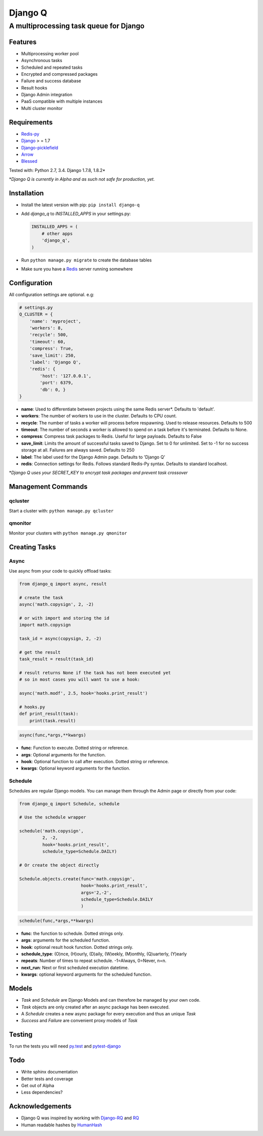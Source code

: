 Django Q
========

A multiprocessing task queue for Django
---------------------------------------

|image0| |image1| |image2|

Features
~~~~~~~~

-  Multiprocessing worker pool
-  Asynchronous tasks
-  Scheduled and repeated tasks
-  Encrypted and compressed packages
-  Failure and success database
-  Result hooks
-  Django Admin integration
-  PaaS compatible with multiple instances
-  Multi cluster monitor

Requirements
~~~~~~~~~~~~

-  `Redis-py <https://github.com/andymccurdy/redis-py>`__
-  `Django <https://www.djangoproject.com>`__ > = 1.7
-  `Django-picklefield <https://github.com/gintas/django-picklefield>`__
-  `Arrow <https://github.com/crsmithdev/arrow>`__
-  `Blessed <https://github.com/jquast/blessed>`__

Tested with: Python 2.7, 3.4. Django 1.7.8, 1.8.2\*

\*\ *Django Q is currently  in Alpha and as such not safe for production,
yet.*

Installation
~~~~~~~~~~~~

-  Install the latest version with pip: ``pip install django-q``
-  Add `django_q` to `INSTALLED_APPS` in your settings.py:

   .. code:: python

       INSTALLED_APPS = (
           # other apps
           'django_q',
       )

-  Run ``python manage.py migrate`` to create the database tables
-  Make sure you have a `Redis <http://redis.io/>`__ server running
   somewhere

Configuration
~~~~~~~~~~~~~

All configuration settings are optional. e.g:

.. code:: python

    # settings.py
    Q_CLUSTER = {
        'name': 'myproject',
        'workers': 8,
        'recycle': 500,
        'timeout': 60,
        'compress': True,
        'save_limit': 250,
        'label': 'Django Q',
        'redis': {
            'host': '127.0.0.1',
            'port': 6379,
            'db': 0, }
    }

-  **name**: Used to differentiate between projects using the same Redis
   server\*. Defaults to 'default'.

-  **workers**: The number of workers to use in the cluster. Defaults to CPU count.

-  **recycle**: The number of tasks a worker will process before
   respawning. Used to release resources. Defaults to 500

-  **timeout**: The number of seconds a worker is allowed to spend on a task before it's terminated. Defaults to None.

-  **compress**: Compress task packages to Redis. Useful for large
   payloads. Defaults to False

-  **save\_limit**: Limits the amount of successful tasks saved to
   Django. Set to 0 for unlimited. Set to -1 for no success storage at
   all. Failures are always saved. Defaults to 250

-  **label**: The label used for the Django Admin page. Defaults to 'Django Q'

-  **redis**: Connection settings for Redis. Follows standard Redis-Py syntax. Defaults to standard localhost.


\*\ *Django Q uses your SECRET\_KEY to encrypt task packages and prevent
task crossover*

Management Commands
~~~~~~~~~~~~~~~~~~~

qcluster
^^^^^^^^

Start a cluster with: ``python manage.py qcluster``

qmonitor
^^^^^^^^

Monitor your clusters with ``python manage.py qmonitor``

Creating Tasks
~~~~~~~~~~~~~~

Async
^^^^^

Use async from your code to quickly offload tasks:

.. code:: python

    from django_q import async, result

    # create the task
    async('math.copysign', 2, -2)

    # or with import and storing the id
    import math.copysign

    task_id = async(copysign, 2, -2)

    # get the result
    task_result = result(task_id)

    # result returns None if the task has not been executed yet
    # so in most cases you will want to use a hook:

    async('math.modf', 2.5, hook='hooks.print_result')

    # hooks.py
    def print_result(task):
        print(task.result)

.. code:: python

    async(func,*args,**kwargs)

- **func**: Function to execute. Dotted string or reference.
- **args**: Optional arguments for the function.
- **hook**: Optional function to call after execution. Dotted string or reference.
- **kwargs**: Optional keyword arguments for the function.

Schedule
^^^^^^^^

Schedules are regular Django models. You can manage them through the
Admin page or directly from your code:

.. code:: python

    from django_q import Schedule, schedule

    # Use the schedule wrapper

    schedule('math.copysign',
             2, -2,
             hook='hooks.print_result',
             schedule_type=Schedule.DAILY)

    # Or create the object directly

    Schedule.objects.create(func='math.copysign',
                            hook='hooks.print_result',
                            args='2,-2',
                            schedule_type=Schedule.DAILY
                            )

.. code:: python

    schedule(func,*args,**kwargs)

- **func**: the function to schedule. Dotted strings only.
- **args**: arguments for the scheduled function.
- **hook**: optional result hook function. Dotted strings only.
- **schedule_type**: (O)nce, (H)ourly, (D)aily, (W)eekly, (M)onthly, (Q)uarterly, (Y)early
- **repeats**: Number of times to repeat schedule. -1=Always, 0=Never, n=n.
- **next_run**: Next or first scheduled execution datetime.
- **kwargs**: optional keyword arguments for the scheduled function.


Models
~~~~~~
- `Task` and `Schedule` are Django Models and can therefore be managed by your own code.
- `Task` objects are only created after an async package has been executed.
-  A `Schedule` creates a new async package for every execution and thus an unique `Task`
- `Success` and `Failure` are convenient proxy models of `Task`


Testing
~~~~~~~

To run the tests you will need `py.test <http://pytest.org/latest/>`__ and `pytest-django <https://github.com/pytest-dev/pytest-django>`__


Todo
~~~~

-  Write sphinx documentation
-  Better tests and coverage
-  Get out of Alpha
-  Less dependencies?

Acknowledgements
~~~~~~~~~~~~~~~~

-  Django Q was inspired by working with
   `Django-RQ <https://github.com/ui/django-rq>`__ and
   `RQ <https://github.com/ui/django-rq>`__
-  Human readable hashes by
   `HumanHash <https://github.com/zacharyvoase/humanhash>`__

.. |image0| image:: https://travis-ci.org/Koed00/django-q.svg?branch=master
   :target: https://travis-ci.org/Koed00/django-q
.. |image1| image:: https://coveralls.io/repos/Koed00/django-q/badge.svg?branch=master
   :target: https://coveralls.io/r/Koed00/django-q?branch=master
.. |image2| image:: http://badges.gitter.im/Join%20Chat.svg
   :target: https://gitter.im/Koed00/django-q
